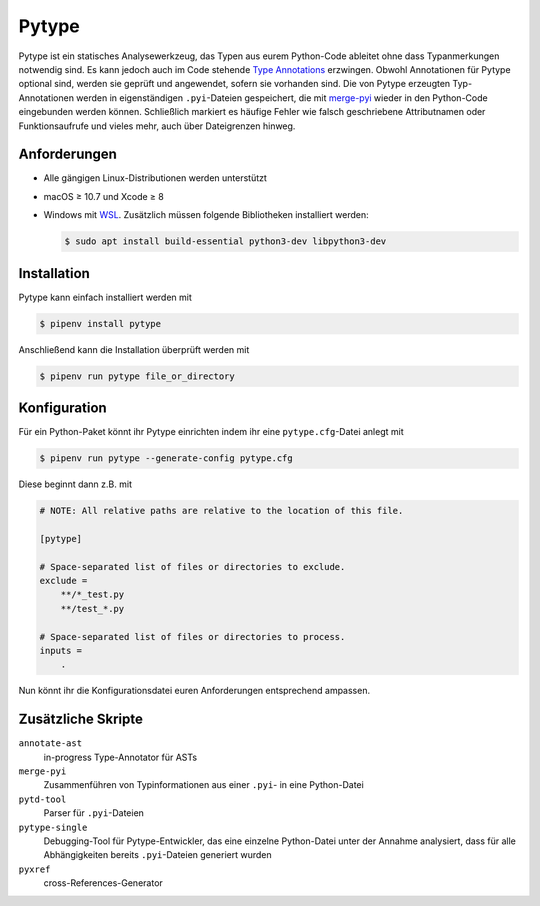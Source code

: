 Pytype
======

Pytype ist ein statisches Analysewerkzeug, das Typen aus eurem Python-Code
ableitet ohne dass Typanmerkungen notwendig sind. Es kann jedoch auch im Code
stehende `Type Annotations <https://www.python.org/dev/peps/pep-0484>`_
erzwingen. Obwohl Annotationen für Pytype optional sind, werden sie geprüft und
angewendet, sofern sie vorhanden sind. Die von Pytype erzeugten Typ-Annotationen
werden in eigenständigen ``.pyi``-Dateien gespeichert, die mit `merge-pyi
<https://github.com/google/pytype/tree/master/pytype/tools/merge_pyi>`_ wieder
in den Python-Code eingebunden werden können. Schließlich markiert es häufige Fehler
wie falsch geschriebene Attributnamen oder Funktionsaufrufe und vieles mehr,
auch über Dateigrenzen hinweg.

.. seealso::
   * `Home <https://google.github.io/pytype/>`_
   * `GitHub <https://github.com/google/pytype>`_
   * `PyPI <https://pypi.org/project/pytype/>`_
   * `User guide <https://google.github.io/pytype/user_guide.html>`_
   * `FAQ <https://google.github.io/pytype/faq.html>`_

Anforderungen
-------------

* Alle gängigen Linux-Distributionen werden unterstützt
* macOS ≥ 10.7 und Xcode ≥ 8
* Windows mit `WSL <https://docs.microsoft.com/en-us/windows/wsl/faq>`_.
  Zusätzlich müssen folgende Bibliotheken installiert werden:

  .. code-block:: console

    $ sudo apt install build-essential python3-dev libpython3-dev

Installation
------------

Pytype kann einfach installiert werden mit

.. code-block:: console

    $ pipenv install pytype

Anschließend kann die Installation überprüft werden mit

.. code-block:: console

    $ pipenv run pytype file_or_directory

Konfiguration
-------------

Für ein Python-Paket könnt ihr Pytype einrichten indem ihr eine
``pytype.cfg``-Datei anlegt mit

.. code-block:: console

    $ pipenv run pytype --generate-config pytype.cfg

Diese beginnt dann z.B. mit

.. code-block:: ini

    # NOTE: All relative paths are relative to the location of this file.

    [pytype]

    # Space-separated list of files or directories to exclude.
    exclude =
        **/*_test.py
        **/test_*.py

    # Space-separated list of files or directories to process.
    inputs =
        .

Nun könnt ihr die Konfigurationsdatei euren Anforderungen entsprechend ampassen.

Zusätzliche Skripte
-------------------

``annotate-ast``
    in-progress Type-Annotator für ASTs
``merge-pyi``
    Zusammenführen von Typinformationen aus einer ``.pyi``- in eine Python-Datei
``pytd-tool``
    Parser für ``.pyi``-Dateien
``pytype-single``
    Debugging-Tool für Pytype-Entwickler, das eine einzelne Python-Datei unter
    der Annahme analysiert, dass für alle Abhängigkeiten bereits
    ``.pyi``-Dateien generiert wurden
``pyxref``
    cross-References-Generator
